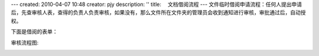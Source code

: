 ---
created: 2010-04-07 10:48
creator: pjy
description: ''
title: 　文档借阅流程
---
文件临时借阅申请流程：任何人提出申请后，先查审核人表，查得的负责人负责审核，如果没有，那么文件所在文件夹的管理员会收到通知进行审核，审批通过后，自动授权。

下面是借阅的表单：

.. image:: img/doc_borrow01.jpg
   :alt: 文档借阅流程-系统示意图

审核流程图:

.. image:: img/doc_borrow02.jpg
   :alt: 文档借阅流程-流程示意图
